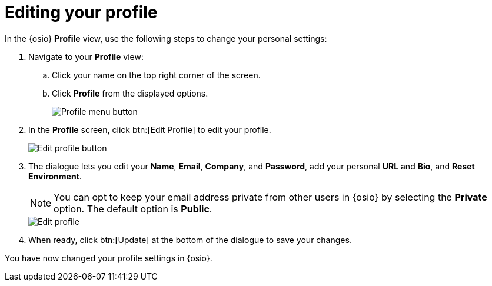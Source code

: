 [id="editing_your_profile"]
= Editing your profile

In the {osio} *Profile* view, use the following steps to change your personal settings:

. Navigate to your *Profile* view:

.. Click your name on the top right corner of the screen.

.. Click *Profile* from the displayed options.
+
image::profile_menu.png[Profile menu button]
+
. In the *Profile* screen, click btn:[Edit Profile] to edit your profile.
+
image::edit_profile_button.png[Edit profile button]
+
. The dialogue lets you edit your *Name*, *Email*, *Company*, and *Password*, add your personal *URL* and *Bio*, and *Reset Environment*.
+
NOTE: You can opt to keep your email address private from other users in {osio} by selecting the *Private* option. The default option is *Public*.
+
image::edit_profile.png[Edit profile]
+
. When ready, click btn:[Update] at the bottom of the dialogue to save your changes.

You have now changed your profile settings in {osio}.
